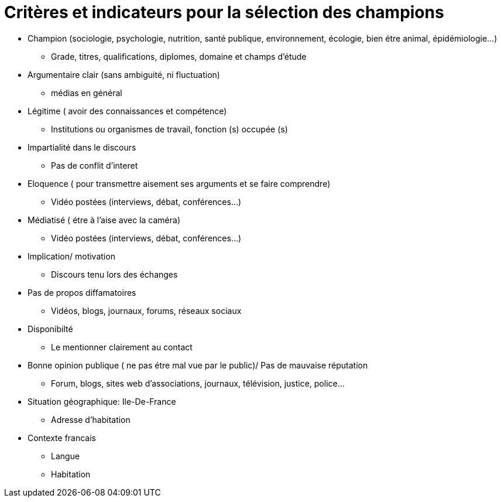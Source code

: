 = Critères et indicateurs pour la sélection des champions

* Champion (sociologie, psychologie, nutrition, santé publique, environnement, écologie, bien étre animal, épidémiologie...)

** Grade, titres, qualifications, diplomes, domaine et champs d'étude

* Argumentaire clair (sans ambiguité, ni fluctuation)

** médias en général

* Légitime ( avoir des connaissances et compétence)

** Institutions ou organismes de travail, fonction (s) occupée (s)

* Impartialité dans le discours

** Pas de conflit d'interet 

* Eloquence ( pour transmettre aisement ses arguments et se faire comprendre)

** Vidéo postées (interviews, débat, conférences...)

* Médiatisé ( étre à l'aise avec la caméra)

** Vidéo postées (interviews, débat, conférences...)

* Implication/ motivation

** Discours tenu lors des échanges

* Pas de propos  diffamatoires

** Vidéos, blogs, journaux, forums, réseaux sociaux

* Disponibilté

** Le mentionner clairement au contact

* Bonne opinion publique ( ne pas étre mal vue par le public)/ Pas de mauvaise réputation

** Forum, blogs, sites web d'associations, journaux, télévision, justice, police...

* Situation géographique: Ile-De-France

** Adresse d'habitation

* Contexte francais

** Langue

** Habitation


